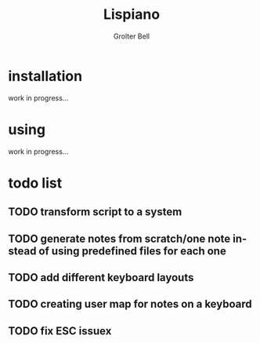 #+title: Lispiano
#+author: Grolter Bell
#+email: varedif.a.s@gmail.com
#+description: Piano for you keyboard written in CL
#+language: en

* installation
  work in progress...
* using
  work in progress...
* todo list
** TODO transform script to a system
** TODO generate notes from scratch/one note instead of using predefined files for each one
** TODO add different keyboard layouts
** TODO creating user map for notes on a keyboard
** TODO fix ESC issuex
